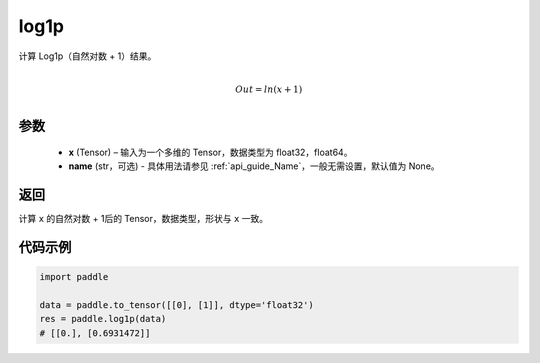 .. _cn_api_paddle_tensor_log1p:

log1p
-------------------------------

.. py:function:: paddle.log1p(x, name=None)


计算 Log1p（自然对数 + 1）结果。

.. math::
                  \\Out=ln(x+1)\\


参数
::::::::::::

  - **x** (Tensor) – 输入为一个多维的 Tensor，数据类型为 float32，float64。
  - **name** (str，可选) - 具体用法请参见 :ref:`api_guide_Name`，一般无需设置，默认值为 None。

返回
::::::::::::
计算 ``x`` 的自然对数 + 1后的 Tensor，数据类型，形状与 ``x`` 一致。

代码示例
::::::::::::

..  code-block:: python

    import paddle
    
    data = paddle.to_tensor([[0], [1]], dtype='float32')
    res = paddle.log1p(data)
    # [[0.], [0.6931472]] 
    
